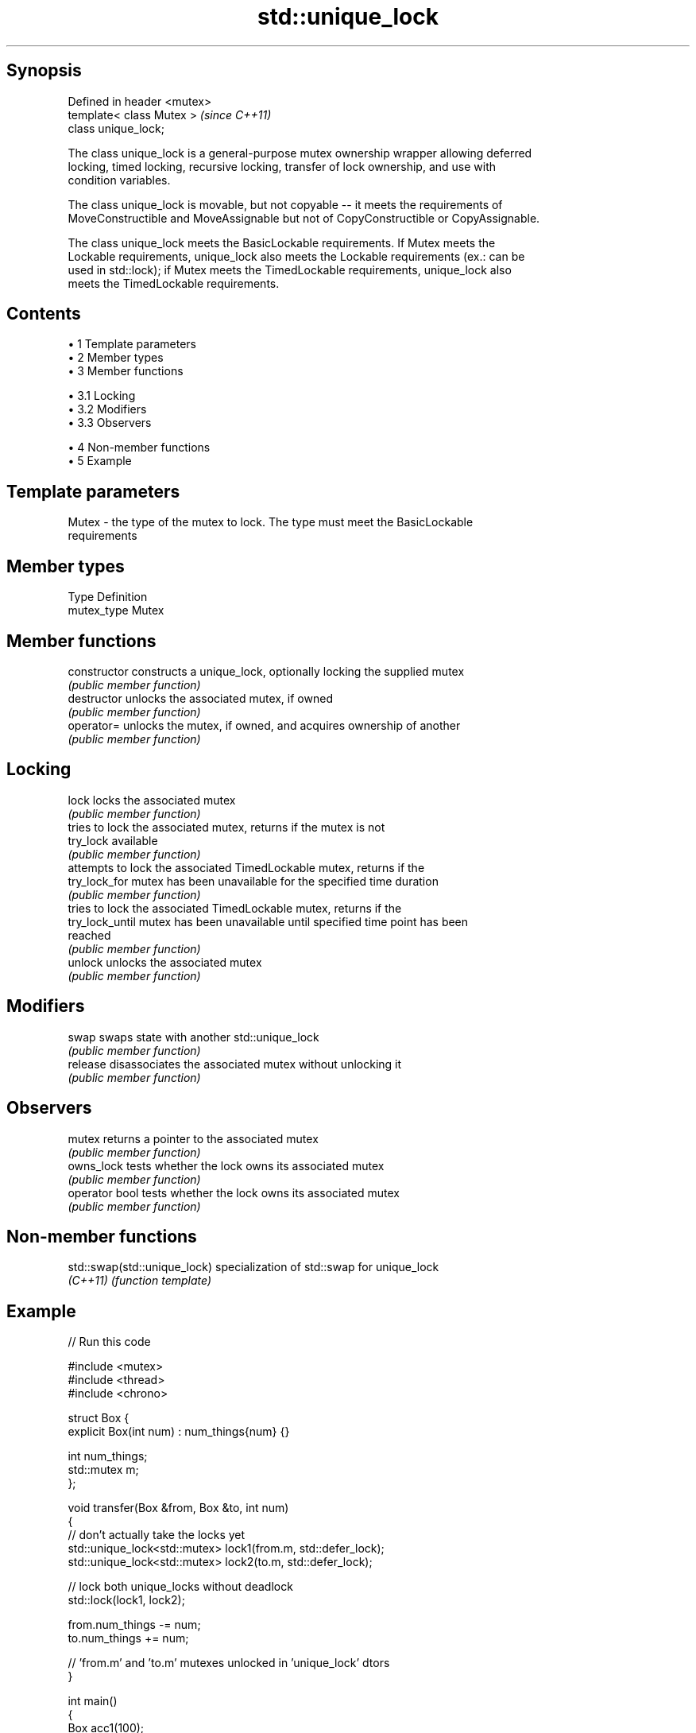 .TH std::unique_lock 3 "Apr 19 2014" "1.0.0" "C++ Standard Libary"
.SH Synopsis
   Defined in header <mutex>
   template< class Mutex >    \fI(since C++11)\fP
   class unique_lock;

   The class unique_lock is a general-purpose mutex ownership wrapper allowing deferred
   locking, timed locking, recursive locking, transfer of lock ownership, and use with
   condition variables.

   The class unique_lock is movable, but not copyable -- it meets the requirements of
   MoveConstructible and MoveAssignable but not of CopyConstructible or CopyAssignable.

   The class unique_lock meets the BasicLockable requirements. If Mutex meets the
   Lockable requirements, unique_lock also meets the Lockable requirements (ex.: can be
   used in std::lock); if Mutex meets the TimedLockable requirements, unique_lock also
   meets the TimedLockable requirements.

.SH Contents

     • 1 Template parameters
     • 2 Member types
     • 3 Member functions

          • 3.1 Locking
          • 3.2 Modifiers
          • 3.3 Observers

     • 4 Non-member functions
     • 5 Example

.SH Template parameters

   Mutex - the type of the mutex to lock. The type must meet the BasicLockable
           requirements

.SH Member types

   Type       Definition
   mutex_type Mutex

.SH Member functions

   constructor    constructs a unique_lock, optionally locking the supplied mutex
                  \fI(public member function)\fP
   destructor     unlocks the associated mutex, if owned
                  \fI(public member function)\fP
   operator=      unlocks the mutex, if owned, and acquires ownership of another
                  \fI(public member function)\fP
.SH Locking
   lock           locks the associated mutex
                  \fI(public member function)\fP
                  tries to lock the associated mutex, returns if the mutex is not
   try_lock       available
                  \fI(public member function)\fP
                  attempts to lock the associated TimedLockable mutex, returns if the
   try_lock_for   mutex has been unavailable for the specified time duration
                  \fI(public member function)\fP
                  tries to lock the associated TimedLockable mutex, returns if the
   try_lock_until mutex has been unavailable until specified time point has been
                  reached
                  \fI(public member function)\fP
   unlock         unlocks the associated mutex
                  \fI(public member function)\fP
.SH Modifiers
   swap           swaps state with another std::unique_lock
                  \fI(public member function)\fP
   release        disassociates the associated mutex without unlocking it
                  \fI(public member function)\fP
.SH Observers
   mutex          returns a pointer to the associated mutex
                  \fI(public member function)\fP
   owns_lock      tests whether the lock owns its associated mutex
                  \fI(public member function)\fP
   operator bool  tests whether the lock owns its associated mutex
                  \fI(public member function)\fP

.SH Non-member functions

   std::swap(std::unique_lock) specialization of std::swap for unique_lock
   \fI(C++11)\fP                     \fI(function template)\fP

.SH Example

   
// Run this code

 #include <mutex>
 #include <thread>
 #include <chrono>

 struct Box {
     explicit Box(int num) : num_things{num} {}

     int num_things;
     std::mutex m;
 };

 void transfer(Box &from, Box &to, int num)
 {
     // don't actually take the locks yet
     std::unique_lock<std::mutex> lock1(from.m, std::defer_lock);
     std::unique_lock<std::mutex> lock2(to.m, std::defer_lock);

     // lock both unique_locks without deadlock
     std::lock(lock1, lock2);

     from.num_things -= num;
     to.num_things += num;

     // 'from.m' and 'to.m' mutexes unlocked in 'unique_lock' dtors
 }

 int main()
 {
     Box acc1(100);
     Box acc2(50);

     std::thread t1(transfer, std::ref(acc1), std::ref(acc2), 10);
     std::thread t2(transfer, std::ref(acc2), std::ref(acc1), 5);

     t1.join();
     t2.join();
 }
